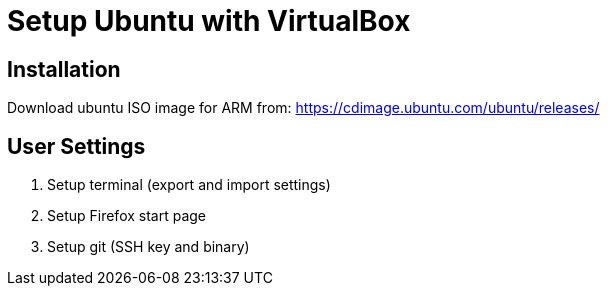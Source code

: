 = Setup Ubuntu with VirtualBox

== Installation

Download ubuntu ISO image for ARM from: https://cdimage.ubuntu.com/ubuntu/releases/

== User Settings

. Setup terminal (export and import settings)
. Setup Firefox start page
. Setup git (SSH key and binary)
